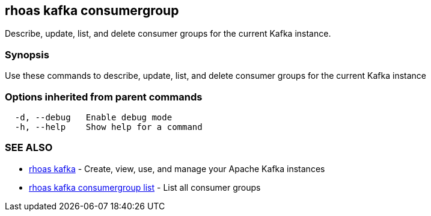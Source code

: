 == rhoas kafka consumergroup

ifdef::env-github,env-browser[:relfilesuffix: .adoc]

Describe, update, list, and delete consumer groups for the current Kafka instance.

=== Synopsis

Use these commands to describe, update, list, and delete consumer groups for the current Kafka instance

=== Options inherited from parent commands

....
  -d, --debug   Enable debug mode
  -h, --help    Show help for a command
....

=== SEE ALSO

* link:rhoas_kafka{relfilesuffix}[rhoas kafka]	 - Create, view, use, and manage your Apache Kafka instances
* link:rhoas_kafka_consumergroup_list{relfilesuffix}[rhoas kafka consumergroup list]	 - List all consumer groups

